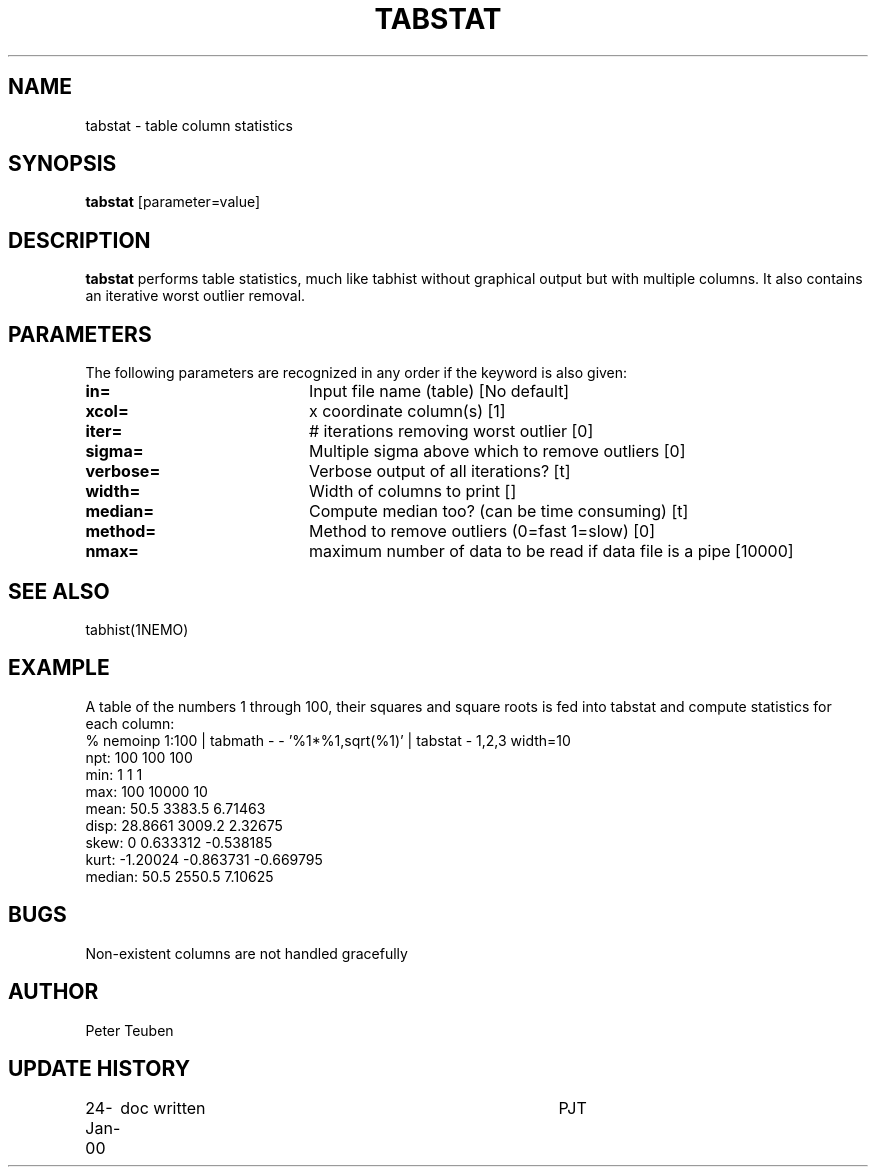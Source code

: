 .TH TABSTAT 1NEMO "24 January 2000"
.SH NAME
tabstat \- table column statistics
.SH SYNOPSIS
\fBtabstat\fP [parameter=value]
.SH DESCRIPTION
\fBtabstat\fP performs table statistics, much like tabhist without
graphical output but with multiple columns. It also contains
an iterative worst outlier removal.
.SH PARAMETERS
The following parameters are recognized in any order if the keyword
is also given:
.TP 20
\fBin=\fP
Input file name (table)
[No default]
.TP 20
\fBxcol=\fP
x coordinate column(s) [1]    
.TP 20
\fBiter=\fP
# iterations removing worst outlier [0]  
.TP 20
\fBsigma=\fP
Multiple sigma above which to remove outliers [0]
.TP 20
\fBverbose=\fP
Verbose output of all iterations? [t]  
.TP 20
\fBwidth=\fP
Width of columns to print []  
.TP 20
\fBmedian=\fP
Compute median too? (can be time consuming) [t]
.TP 20
\fBmethod=\fP
Method to remove outliers (0=fast 1=slow) [0] 
.TP 20
\fBnmax=\fP
maximum number of data to be read if data file is a pipe [10000]
.SH SEE ALSO
tabhist(1NEMO)
.SH EXAMPLE
A table of the numbers 1 through 100, their squares and square roots
is fed into tabstat and compute statistics for each column:
.nf
   % nemoinp 1:100 | tabmath - - '%1*%1,sqrt(%1)' | tabstat - 1,2,3 width=10
npt:          100       100       100
min:            1         1         1
max:          100     10000        10
mean:        50.5    3383.5   6.71463
disp:     28.8661    3009.2   2.32675
skew:           0  0.633312 -0.538185
kurt:    -1.20024 -0.863731 -0.669795
median:      50.5    2550.5   7.10625
.fi
.SH BUGS
Non-existent columns are not handled gracefully
.SH AUTHOR
Peter Teuben
.SH UPDATE HISTORY
.nf
.ta +1.0i +4.0i
24-Jan-00	doc written	PJT
.fi
